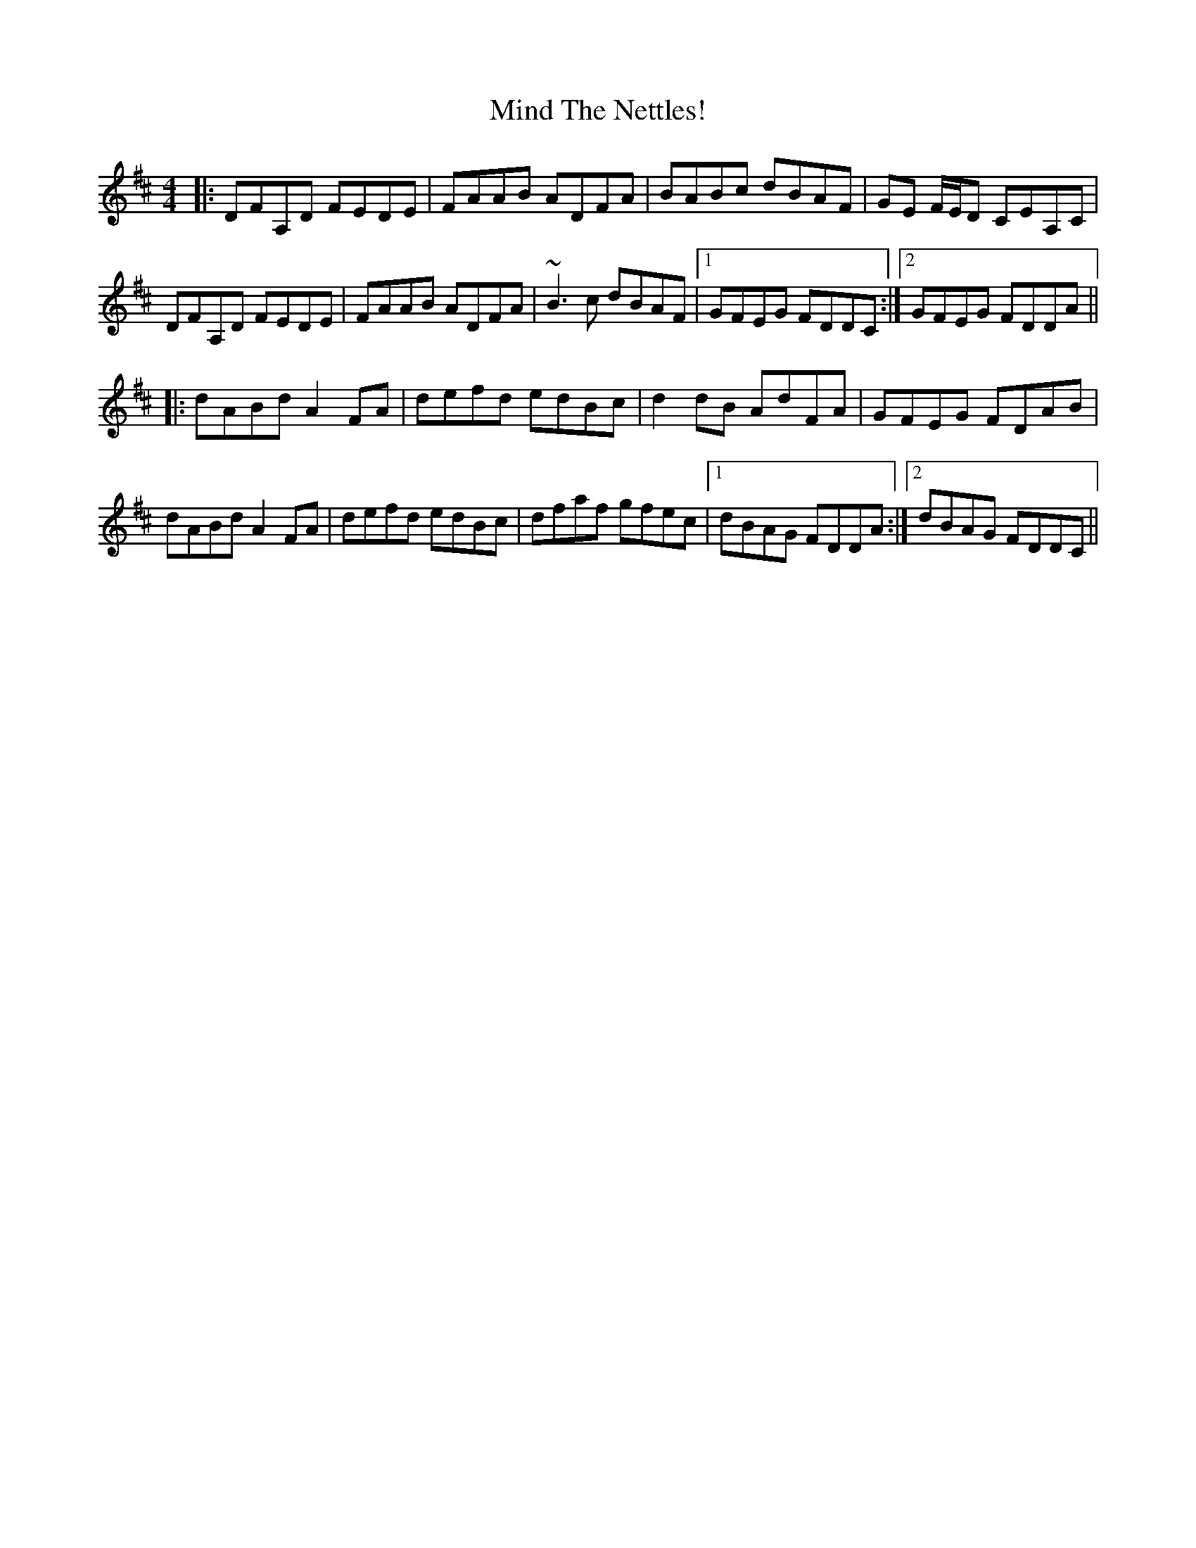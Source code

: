 X: 26853
T: Mind The Nettles!
R: reel
M: 4/4
K: Dmajor
|:DFA,D FEDE|FAAB ADFA|BABc dBAF|GE F/E/D CEA,C|
DFA,D FEDE|FAAB ADFA|~B3 c dBAF|1 GFEG FDDC:|2 GFEG FDDA||
|:dABd A2 FA|defd edBc|d2 dB AdFA|GFEG FDAB|
dABd A2 FA|defd edBc|dfaf gfec|1 dBAG FDDA:|2 dBAG FDDC||

